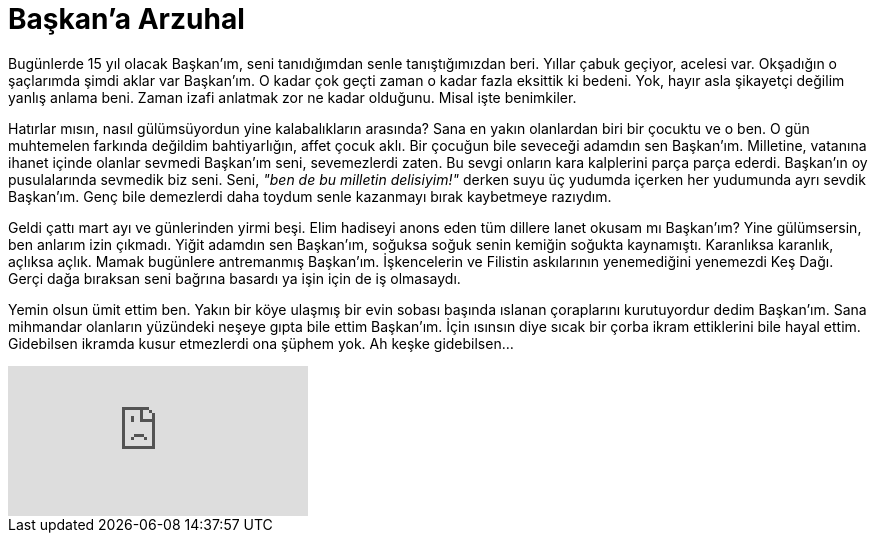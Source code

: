 = Başkan'a Arzuhal
:hp-tags:

Bugünlerde 15 yıl olacak Başkan'ım, seni tanıdığımdan senle tanıştığımızdan beri. Yıllar çabuk geçiyor, acelesi var. Okşadığın o şaçlarımda şimdi aklar var Başkan'ım. O kadar çok geçti zaman o kadar fazla eksittik ki bedeni. Yok, hayır asla şikayetçi değilim yanlış anlama beni. Zaman izafi anlatmak zor ne kadar olduğunu. Misal işte benimkiler. 

Hatırlar mısın, nasıl gülümsüyordun yine kalabalıkların arasında? Sana en yakın olanlardan biri bir çocuktu ve o ben. O gün muhtemelen farkında değildim bahtiyarlığın, affet çocuk aklı. Bir çocuğun bile seveceği adamdın sen Başkan'ım. Milletine, vatanına ihanet içinde olanlar sevmedi Başkan'ım seni, sevemezlerdi zaten. Bu sevgi onların kara kalplerini parça parça ederdi. Başkan'ın oy pusulalarında sevmedik biz seni. Seni, _"ben de bu milletin delisiyim!"_ derken suyu üç yudumda içerken her yudumunda ayrı sevdik Başkan'ım. Genç bile demezlerdi daha toydum senle kazanmayı bırak kaybetmeye razıydım.

Geldi çattı mart ayı ve günlerinden yirmi beşi. Elim hadiseyi anons eden tüm dillere lanet okusam mı Başkan'ım? Yine gülümsersin, ben anlarım izin çıkmadı. Yiğit adamdın sen Başkan'ım, soğuksa soğuk senin kemiğin soğukta kaynamıştı. Karanlıksa karanlık, açlıksa açlık. Mamak bugünlere antremanmış Başkan'ım. İşkencelerin ve Filistin askılarının yenemediğini yenemezdi Keş Dağı. Gerçi dağa bıraksan seni bağrına basardı ya işin için de iş olmasaydı. 

Yemin olsun ümit ettim ben. Yakın bir köye ulaşmış bir evin sobası başında ıslanan çoraplarını kurutuyordur dedim Başkan'ım. Sana mihmandar olanların yüzündeki neşeye gıpta bile ettim Başkan'ım. İçin ısınsın diye sıcak bir çorba ikram ettiklerini bile hayal ettim. Gidebilsen ikramda kusur etmezlerdi ona şüphem yok. Ah keşke gidebilsen...

video::227294079[vimeo]